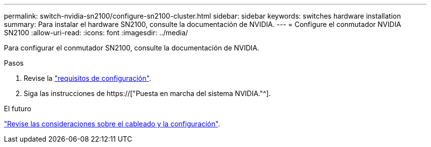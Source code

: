 ---
permalink: switch-nvidia-sn2100/configure-sn2100-cluster.html 
sidebar: sidebar 
keywords: switches hardware installation 
summary: Para instalar el hardware SN2100, consulte la documentación de NVIDIA. 
---
= Configure el conmutador NVIDIA SN2100
:allow-uri-read: 
:icons: font
:imagesdir: ../media/


[role="lead"]
Para configurar el conmutador SN2100, consulte la documentación de NVIDIA.

.Pasos
. Revise la link:configure-reqs-sn2100-cluster.html["requisitos de configuración"].
. Siga las instrucciones de https://["Puesta en marcha del sistema NVIDIA."^].


.El futuro
link:cabling-considerations-sn2100-cluster.html["Revise las consideraciones sobre el cableado y la configuración"].
